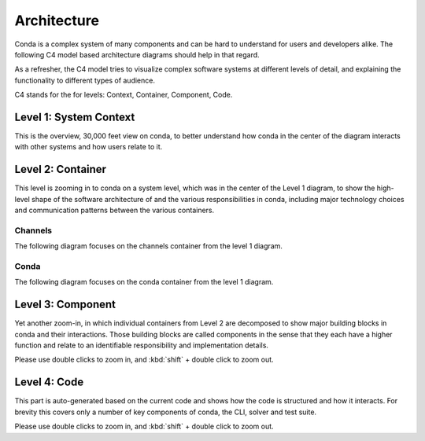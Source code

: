 Architecture
============

Conda is a complex system of many components and can be hard to
understand for users and developers alike. The following
C4 model based architecture diagrams should help in that regard.

As a refresher, the C4 model tries to visualize complex software
systems at different levels of detail, and explaining the functionality
to different types of audience.

C4 stands for the for levels: Context, Container, Component, Code.

Level 1: System Context
-----------------------

This is the overview, 30,000 feet view on conda, to better understand
how conda in the center of the diagram interacts with other
systems and how users relate to it.

.. uml:: umls/context/context.puml
   :width: 80%

Level 2: Container
------------------

This level is zooming in to conda on a system level, which was
in the center of the Level 1 diagram, to show the high-level shape
of the software architecture of and the various responsibilities
in conda, including major technology choices and communication
patterns between the various containers.

Channels
^^^^^^^^

The following diagram focuses on the channels container from the level 1
diagram.

.. uml:: umls/container/channels.puml
   :width: 80%

Conda
^^^^^

The following diagram focuses on the conda container from the level 1 diagram.

.. uml:: umls/container/conda.puml
   :width: 80%

Level 3: Component
------------------

Yet another zoom-in, in which individual containers from Level 2
are decomposed to show major building blocks in conda and their
interactions. Those building blocks are called components in
the sense that they each have a higher function and relate to
an identifiable responsibility and implementation details.

Please use double clicks to zoom in, and :kbd:`shift` + double click to zoom out.

.. uml:: umls/packages_conda.puml


Level 4: Code
-------------

This part is auto-generated based on the current code and shows
how the code is structured and how it interacts. For brevity this
covers only a number of key components of conda, the CLI, solver
and test suite.

Please use double clicks to zoom in, and :kbd:`shift` + double click to zoom out.

.. uml:: umls/classes_conda.puml
